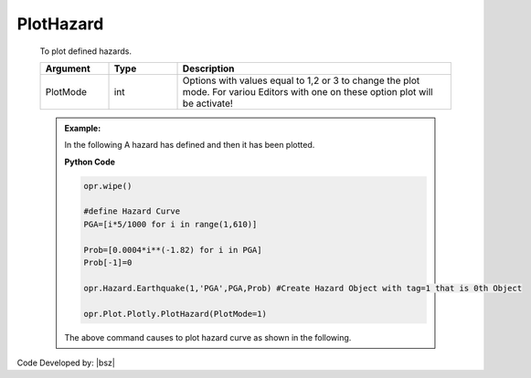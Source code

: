 .. _HazardPLT:

***************
PlotHazard
***************
		   
   To plot defined hazards. 
   
   .. function:: Plot.Plotly.PlotHazard(PlotMode=1)
   
   .. csv-table:: 
      :header: "Argument", "Type", "Description"
      :widths: 10, 10, 40
	  
	  PlotMode, int, "Options with values equal to 1,2 or 3 to change the plot mode. For variou Editors with one on these option plot will be activate!"
	  
   .. admonition:: Example:
   
      In the following A hazard has defined and then it has been plotted.
   
      **Python Code**
   
      .. code-block:: python
      
        opr.wipe()

        #define Hazard Curve
        PGA=[i*5/1000 for i in range(1,610)]
        
        Prob=[0.0004*i**(-1.82) for i in PGA]
        Prob[-1]=0
        
        opr.Hazard.Earthquake(1,'PGA',PGA,Prob) #Create Hazard Object with tag=1 that is 0th Object
        
        opr.Plot.Plotly.PlotHazard(PlotMode=1)
	
      The above command causes to plot hazard curve as shown in the following.
	  
      .. raw:: html
          :file: figures/PlotHazard.html	
		
		
		
Code Developed by: |bsz|